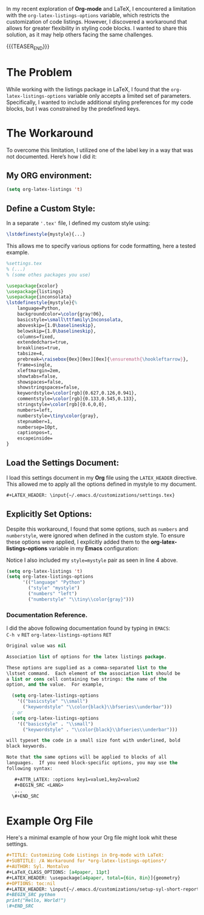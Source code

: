 #+BEGIN_COMMENT
.. title: Customizing Code listings In OrgMode Latex
.. slug: customizing-code-listings-in-org-mode-latex
.. date: 2024-11-06 21:53:17 UTC
.. tags: Latex, listings, code blocks, styling,
.. category: Editing, PDF, Latex, Orgmode,
.. link: 
.. description: 
.. type: text

#+END_COMMENT


In my recent exploration of **Org-mode** and LaTeX, I encountered a limitation with the =org-latex-listings-options= variable, which restricts the customization of code listings. However, I discovered a workaround that allows for greater flexibility in styling code blocks. I wanted to share this solution, as it may help others facing the same challenges.
#+begin_export html
<script src="https://liberapay.com/Sylv./widgets/button.js"></script>
<noscript><a href="https://liberapay.com/Sylv./donate"><img alt="Donate using Liberapay" src="https://liberapay.com/assets/widgets/donate.svg"></a></noscript>
#+end_export
{{{TEASER_END}}}
* The Problem
While working with the listings package in LaTeX, I found that the =org-latex-listings-options= variable only accepts a limited set of parameters. Specifically, I wanted to include additional styling preferences for my code blocks, but I was constrained by the predefined keys.

* The Workaround
To overcome this limitation, I utilized one of the label key in a way that was not documented. Here’s how I did it:

** My ORG environment:
#+ATTR_LATEX: :options basicstyle=\tiny\ttfamily\Inconsolata
#+begin_src emacs-lisp
(setq org-latex-listings 't)
#+end_src

** Define a Custom Style:
In a separate ='.tex'= file, I defined my custom style using:

#+ATTR_LATEX: :options basicstyle=\tiny\ttfamily\Inconsolata
#+begin_src latex
\lstdefinestyle{mystyle}{...}
#+end_src


This allows me to specify various options for code formatting, here a tested example.
#+ATTR_LATEX: :options basicstyle=\tiny\ttfamily\Inconsolata
#+begin_src latex
%settings.tex
% (...)
% (some othes packages you use)

\usepackage{xcolor}
\usepackage{listings}
\usepackage{inconsolata}
\lstdefinestyle{mystyle}{%
    language=Python,
    backgroundcolor=\color{gray!06},
    basicstyle=\small\ttfamily\Inconsolata,
    aboveskip={1.0\baselineskip},
    belowskip={1.0\baselineskip},
    columns=fixed,
    extendedchars=true,
    breaklines=true,
    tabsize=4,
    prebreak=\raisebox{0ex}[0ex][0ex]{\ensuremath{\hookleftarrow}},
    frame=single,
    xleftmargin=2em,
    showtabs=false,
    showspaces=false,
    showstringspaces=false,
    keywordstyle=\color[rgb]{0.627,0.126,0.941},
    commentstyle=\color[rgb]{0.133,0.545,0.133},
    stringstyle=\color[rgb]{0.6,0,0},
    numbers=left,
    numberstyle=\tiny\color{gray},
    stepnumber=1,
    numbersep=10pt,
    captionpos=t,
    escapeinside=
}
#+end_src 

** Load the Settings Document:
I load this settings document in my **Org** file using the =LATEX_HEADER= directive. This allowed me to apply all the options defined in mystyle to my document.
#+ATTR_LATEX: :options basicstyle=\tiny\ttfamily\Inconsolata
#+begin_src org
#+LATEX_HEADER: \input{~/.emacs.d/customizations/settings.tex}
#+end_src

** Explicitly Set Options:
Despite this workaround, I found that some options, such as =numbers= and =numberstyle=, were ignored when defined in the custom style. To ensure these options were applied, I explicitly added them to the **org-latex-listings-options** variable in my **Emacs** configuration:
#+CAPTION: Notice I also included my =style=mystyle= pair as seen in line 4 above. 
#+ATTR_LATEX: :options basicstyle=\tiny\ttfamily\Inconsolata
#+begin_src emacs-lisp
(setq org-latex-listings 't)
(setq org-latex-listings-options
      '(("language" "Python")
        ("style" "mystyle")
        ("numbers" "left")
        ("numberstyle" "\\tiny\\color{gray}")))
#+end_src


*** Documentation Reference.
I did the above following documentation found by typing in =EMACS=: \\
=C-h v= =RET= =org-latex-listings-options= =RET= 

#+ATTR_LATEX: :options basicstyle=\tiny\ttfamily\Inconsolata
#+begin_src emacs-lisp
Original value was nil

Association list of options for the latex listings package.

These options are supplied as a comma-separated list to the
\lstset command.  Each element of the association list should be
a list or cons cell containing two strings: the name of the
option, and the value.  For example,

  (setq org-latex-listings-options
    '(("basicstyle" "\\small")
      ("keywordstyle" "\\color{black}\\bfseries\\underbar")))
  ; or
  (setq org-latex-listings-options
    '(("basicstyle" . "\\small")
      ("keywordstyle" . "\\color{black}\\bfseries\\underbar")))

will typeset the code in a small size font with underlined, bold
black keywords.

Note that the same options will be applied to blocks of all
languages.  If you need block-specific options, you may use the
following syntax:

   #+ATTR_LATEX: :options key1=value1,key2=value2
   #+BEGIN_SRC <LANG>
   ...
  \#+END_SRC
#+end_src
* Example Org File
Here's a minimal example of how your Org file might look whit these settings.

#+ATTR_LATEX: :options basicstyle=\tiny\ttfamily\Inconsolata
#+begin_src org
#+TITLE: Customizing Code Listings in Org-mode with LaTeX:
#+SUBTITLE: /A Workaround for *org-latex-listings-options*/
#+AUTHOR: Syl. Montalvo
#+LaTeX_CLASS_OPTIONS: [a4paper, 11pt]
#+LATEX_HEADER: \usepackage[a4paper, total={6in, 8in}]{geometry}
#+OPTIONS: toc:nil
#+LATEX_HEADER: \input{~/.emacs.d/customizations/setup-syl-short-report.tex}
#+BEGIN_SRC python 
print("Hello, World!")
\#+END_SRC

#+end_src
